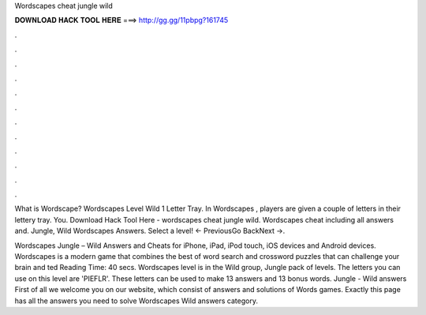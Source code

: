 Wordscapes cheat jungle wild



𝐃𝐎𝐖𝐍𝐋𝐎𝐀𝐃 𝐇𝐀𝐂𝐊 𝐓𝐎𝐎𝐋 𝐇𝐄𝐑𝐄 ===> http://gg.gg/11pbpg?161745



.



.



.



.



.



.



.



.



.



.



.



.

What is Wordscape? Wordscapes Level Wild 1 Letter Tray. In Wordscapes , players are given a couple of letters in their lettery tray. You. Download Hack Tool Here -  wordscapes cheat jungle wild. Wordscapes cheat including all answers and. Jungle, Wild Wordscapes Answers. Select a level! ← PreviousGo BackNext →.

Wordscapes Jungle – Wild Answers and Cheats for iPhone, iPad, iPod touch, iOS devices and Android devices. Wordscapes is a modern game that combines the best of word search and crossword puzzles that can challenge your brain and ted Reading Time: 40 secs. Wordscapes level is in the Wild group, Jungle pack of levels. The letters you can use on this level are 'PIEFLR'. These letters can be used to make 13 answers and 13 bonus words. Jungle - Wild answers First of all we welcome you on our website, which consist of answers and solutions of Words games. Exactly this page has all the answers you need to solve Wordscapes Wild answers category.
